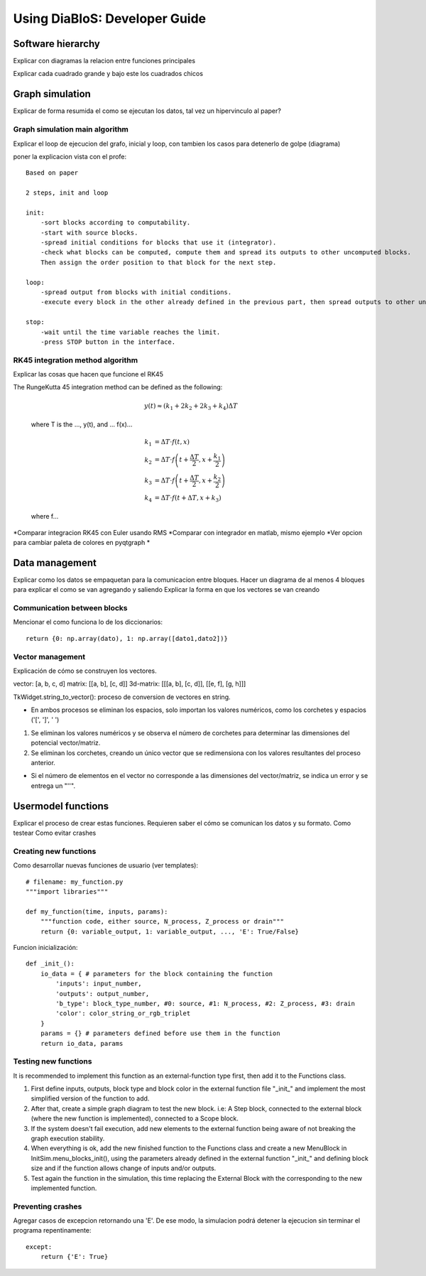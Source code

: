 Using DiaBloS: Developer Guide
==============================


Software hierarchy
------------------

Explicar con diagramas la relacion entre funciones principales

.. image:: images/software-chart.png

Explicar cada cuadrado grande y bajo este los cuadrados chicos

..  main_execution()
        --main classes--
        initsim
            --UI--
            add_block
            remove_block
            add_line
            remove_lines
        --settings--
            save
            open
            other settings
            canvas resolution
            canvas fps
        --execution--
            execution_init
            execution_loop
            other auxiliar functions

..      blocks
            --internal--
            inputs
            outputs
            parameters
            function (internal/external)
            --ui--
            color

..      lines
            --internal--
            start
            end
            --ui--
            color
            trajectory

..      functions
            --execution--
            input/output functions

..      --auxiliar classes--
            tkWidget
            menublocks
            signal_plot


Graph simulation
----------------

Explicar de forma resumida el como se ejecutan los datos, tal vez un hipervinculo al paper?

.. _simrun:

-------------------------------
Graph simulation main algorithm
-------------------------------

Explicar el loop de ejecucion del grafo, inicial y loop, con tambien los casos para detenerlo de golpe (diagrama)

poner la explicacion vista con el profe::

    Based on paper

    2 steps, init and loop

    init:
        -sort blocks according to computability.
        -start with source blocks.
        -spread initial conditions for blocks that use it (integrator).
        -check what blocks can be computed, compute them and spread its outputs to other uncomputed blocks.
        Then assign the order position to that block for the next step.

    loop:
        -spread output from blocks with initial conditions.
        -execute every block in the other already defined in the previous part, then spread outputs to other uncomputed blocks.

    stop:
        -wait until the time variable reaches the limit.
        -press STOP button in the interface.


.. _rk45-method:

---------------------------------
RK45 integration method algorithm
---------------------------------

Explicar las cosas que hacen que funcione el RK45

The RungeKutta 45 integration method can be defined as the following:

    .. math:: y(t) \approx (k_1 + 2k_2 + 2k_3 +k_4) \Delta T

    where T is the ..., y(t), and ... f(x)...

    .. math:: k_1 &= \Delta T \cdot f\left(t,x\right) \\
        k_2 &= \Delta T \cdot f\left(t + \frac{\Delta T}{2}, x + \frac{k_1}{2}\right) \\
        k_3 &= \Delta T \cdot f\left(t + \frac{\Delta T}{2}, x + \frac{k_2}{2}\right) \\
        k_4 &= \Delta T \cdot f\left(t + \Delta T, x + k_3\right)

    where f...

*Comparar integracion RK45 con Euler usando RMS
*Comparar con integrador en matlab, mismo ejemplo
*Ver opcion para cambiar paleta de colores en pyqtgraph
*


Data management
---------------

Explicar como los datos se empaquetan para la comunicacion entre bloques.
Hacer un diagrama de al menos 4 bloques para explicar el como se van agregando y saliendo
Explicar la forma en que los vectores se van creando

----------------------------
Communication between blocks
----------------------------

Mencionar el como funciona lo de los diccionarios::

    return {0: np.array(dato), 1: np.array([dato1,dato2])}


-----------------
Vector management
-----------------

Explicación de cómo se construyen los vectores.

vector: [a, b, c, d]
matrix: [[a, b], [c, d]]
3d-matrix: [[[a, b], [c, d]], [[e, f], [g, h]]]

TkWidget.string_to_vector(): proceso de conversion de vectores en string.

* En ambos procesos se eliminan los espacios, solo importan los valores numéricos, como los corchetes y espacios ('[', ']', ' ')

1) Se eliminan los valores numéricos y se observa el número de corchetes para determinar las dimensiones del potencial vector/matriz.

2) Se eliminan los corchetes, creando un único vector que se redimensiona con los valores resultantes del proceso anterior.

* Si el número de elementos en el vector no corresponde a las dimensiones del vector/matriz, se indica un error y se entrega un "''".


.. _usermodel-function:

Usermodel functions
-------------------

Explicar el proceso de crear estas funciones.
Requieren saber el cómo se comunican los datos y su formato.
Como testear
Como evitar crashes

----------------------
Creating new functions
----------------------

Como desarrollar nuevas funciones de usuario (ver templates)::

    # filename: my_function.py
    """import libraries"""

    def my_function(time, inputs, params):
        """function code, either source, N_process, Z_process or drain"""
        return {0: variable_output, 1: variable_output, ..., 'E': True/False}

Funcion inicialización::

    def _init_():
        io_data = { # parameters for the block containing the function
            'inputs': input_number,
            'outputs': output_number,
            'b_type': block_type_number, #0: source, #1: N_process, #2: Z_process, #3: drain
            'color': color_string_or_rgb_triplet
        }
        params = {} # parameters defined before use them in the function
        return io_data, params


---------------------
Testing new functions
---------------------

It is recommended to implement this function as an external-function type first, then add it to the Functions class.


#. First define inputs, outputs, block type and block color in the external function file "_init_" and implement the most simplified version of the function to add.

#. After that, create a simple graph diagram to test the new block. i.e: A Step block, connected to the external block (where the new function is implemented), connected to a Scope block.

#. If the system doesn't fail execution, add new elements to the external function being aware of not breaking the graph execution stability.

#. When everything is ok, add the new finished function to the Functions class and create a new MenuBlock in InitSim.menu_blocks_init(), using the parameters already defined in the external function "_init_" and defining block size and if the function allows change of inputs and/or outputs.

#. Test again the function in the simulation, this time replacing the External Block with the corresponding to the new implemented function.

------------------
Preventing crashes
------------------

Agregar casos de excepcion retornando una 'E'. De ese modo, la simulacion podrá detener la ejecucion sin terminar el
programa repentinamente::

    except:
        return {'E': True}

.. raw:: latex

    \newpage